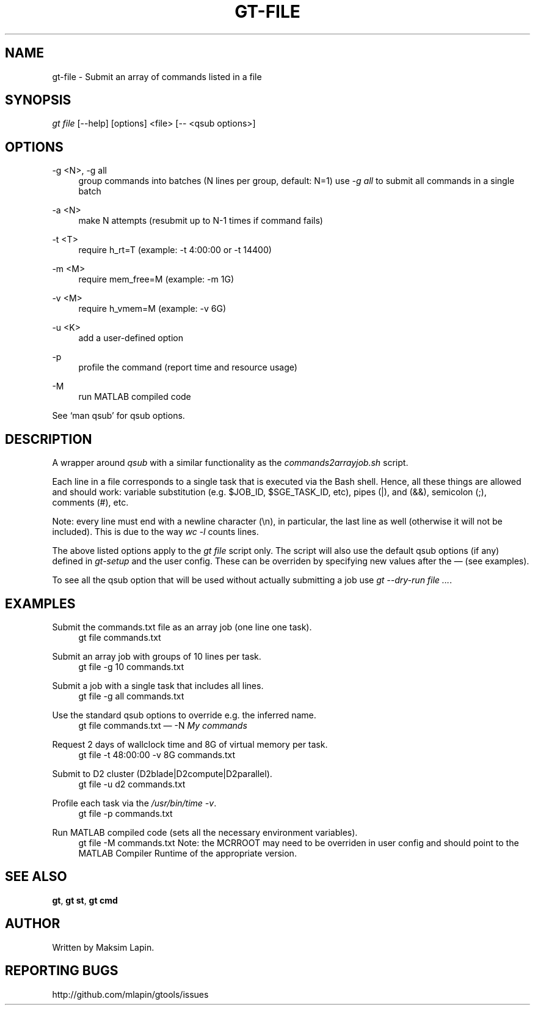 '\" t
.\"     Title: gt-file
.\"    Author: [see the "AUTHOR" section]
.\" Generator: DocBook XSL Stylesheets v1.76.1 <http://docbook.sf.net/>
.\"      Date: 09/21/2013
.\"    Manual: \ \&
.\"    Source: \ \&
.\"  Language: English
.\"
.TH "GT\-FILE" "1" "09/21/2013" "\ \&" "\ \&"
.\" -----------------------------------------------------------------
.\" * Define some portability stuff
.\" -----------------------------------------------------------------
.\" ~~~~~~~~~~~~~~~~~~~~~~~~~~~~~~~~~~~~~~~~~~~~~~~~~~~~~~~~~~~~~~~~~
.\" http://bugs.debian.org/507673
.\" http://lists.gnu.org/archive/html/groff/2009-02/msg00013.html
.\" ~~~~~~~~~~~~~~~~~~~~~~~~~~~~~~~~~~~~~~~~~~~~~~~~~~~~~~~~~~~~~~~~~
.ie \n(.g .ds Aq \(aq
.el       .ds Aq '
.\" -----------------------------------------------------------------
.\" * set default formatting
.\" -----------------------------------------------------------------
.\" disable hyphenation
.nh
.\" disable justification (adjust text to left margin only)
.ad l
.\" -----------------------------------------------------------------
.\" * MAIN CONTENT STARTS HERE *
.\" -----------------------------------------------------------------
.SH "NAME"
gt-file \- Submit an array of commands listed in a file
.SH "SYNOPSIS"
.sp
.nf
\fIgt file\fR [\-\-help] [options] <file> [\-\- <qsub options>]
.fi
.SH "OPTIONS"
.PP
\-g <N>, \-g all
.RS 4
group commands into batches (N lines per group, default: N=1) use
\fI\-g all\fR
to submit all commands in a single batch
.RE
.PP
\-a <N>
.RS 4
make N attempts (resubmit up to N\-1 times if command fails)
.RE
.PP
\-t <T>
.RS 4
require h_rt=T (example: \-t 4:00:00 or \-t 14400)
.RE
.PP
\-m <M>
.RS 4
require mem_free=M (example: \-m 1G)
.RE
.PP
\-v <M>
.RS 4
require h_vmem=M (example: \-v 6G)
.RE
.PP
\-u <K>
.RS 4
add a user\-defined option
.RE
.PP
\-p
.RS 4
profile the command (report time and resource usage)
.RE
.PP
\-M
.RS 4
run MATLAB compiled code
.RE
.sp
See \(oqman qsub\(cq for qsub options\&.
.SH "DESCRIPTION"
.sp
A wrapper around \fIqsub\fR with a similar functionality as the \fIcommands2arrayjob\&.sh\fR script\&.
.sp
Each line in a file corresponds to a single task that is executed via the Bash shell\&. Hence, all these things are allowed and should work: variable substitution (e\&.g\&. $JOB_ID, $SGE_TASK_ID, etc), pipes (|), and (&&), semicolon (;), comments (#), etc\&.
.sp
Note: every line must end with a newline character (\en), in particular, the last line as well (otherwise it will not be included)\&. This is due to the way \fIwc \-l\fR counts lines\&.
.sp
The above listed options apply to the \fIgt file\fR script only\&. The script will also use the default qsub options (if any) defined in \fIgt\-setup\fR and the user config\&. These can be overriden by specifying new values after the \(em (see examples)\&.
.sp
To see all the qsub option that will be used without actually submitting a job use \fIgt \-\-dry\-run file \&...\fR\&.
.SH "EXAMPLES"
.PP
Submit the commands\&.txt file as an array job (one line one task)\&.
.RS 4
gt file commands\&.txt
.RE
.PP
Submit an array job with groups of 10 lines per task\&.
.RS 4
gt file \-g 10 commands\&.txt
.RE
.PP
Submit a job with a single task that includes all lines\&.
.RS 4
gt file \-g all commands\&.txt
.RE
.PP
Use the standard qsub options to override e\&.g\&. the inferred name\&.
.RS 4
gt file commands\&.txt \(em \-N
\fIMy commands\fR
.RE
.PP
Request 2 days of wallclock time and 8G of virtual memory per task\&.
.RS 4
gt file \-t 48:00:00 \-v 8G commands\&.txt
.RE
.PP
Submit to D2 cluster (D2blade|D2compute|D2parallel)\&.
.RS 4
gt file \-u d2 commands\&.txt
.RE
.PP
Profile each task via the \fI/usr/bin/time \-v\fR\&.
.RS 4
gt file \-p commands\&.txt
.RE
.PP
Run MATLAB compiled code (sets all the necessary environment variables)\&.
.RS 4
gt file \-M commands\&.txt Note: the MCRROOT may need to be overriden in user config and should point to the MATLAB Compiler Runtime of the appropriate version\&.
.RE
.SH "SEE ALSO"
.sp
\fBgt\fR, \fBgt st\fR, \fBgt cmd\fR
.SH "AUTHOR"
.sp
Written by Maksim Lapin\&.
.SH "REPORTING BUGS"
.sp
http://github\&.com/mlapin/gtools/issues
